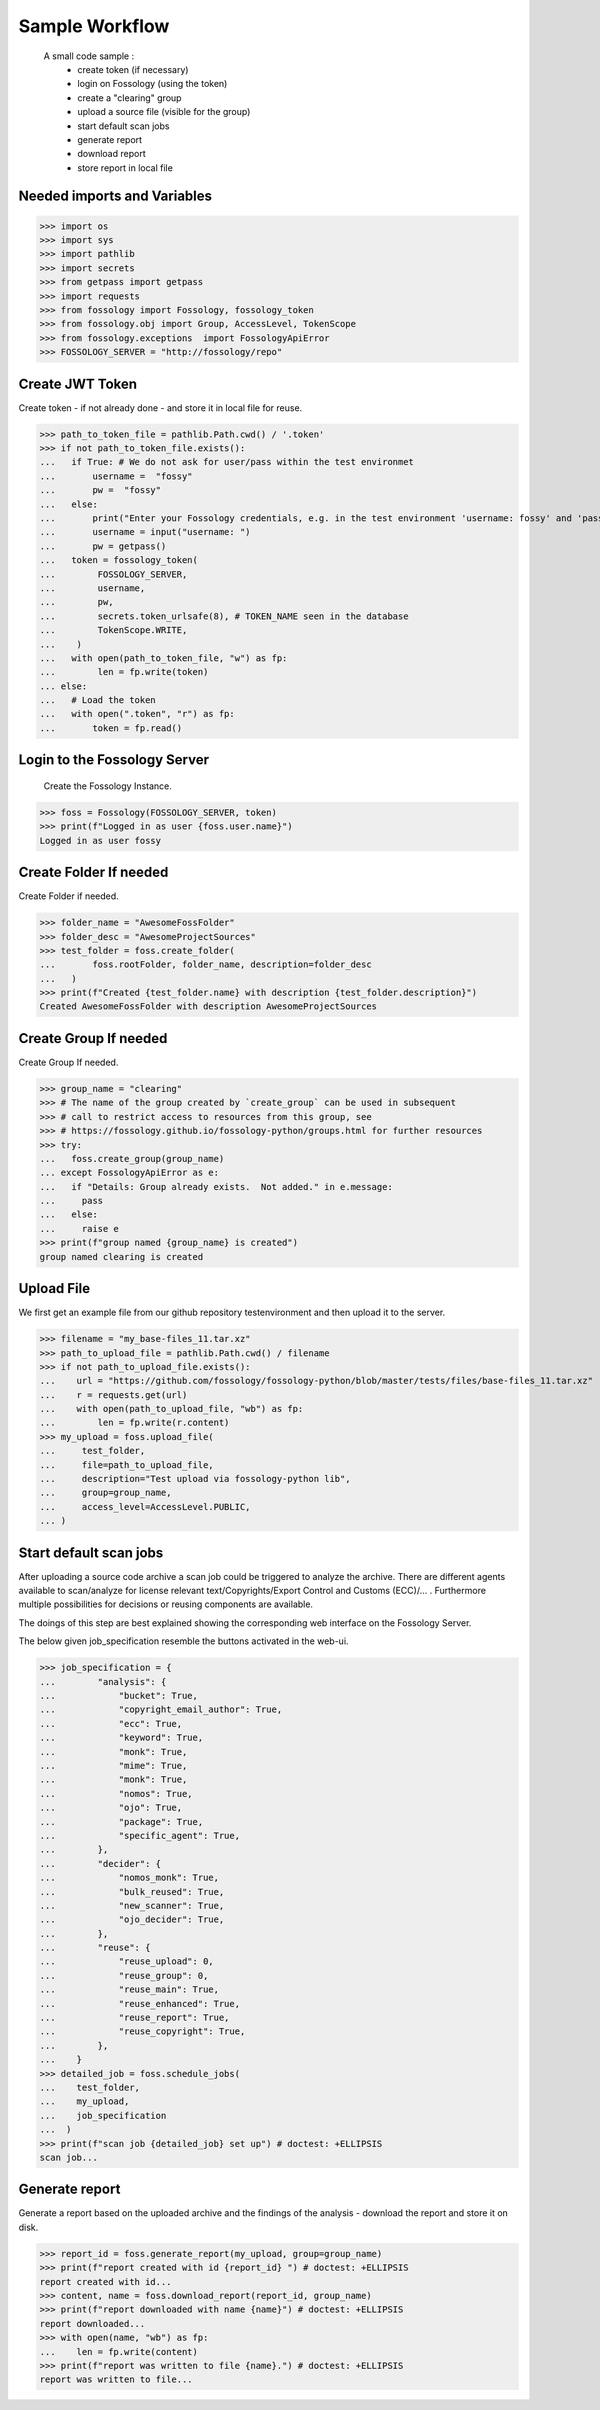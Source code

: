 ===============
Sample Workflow
===============

 A small code sample :
    - create token (if necessary)
    - login on Fossology (using the token)
    - create a "clearing" group
    - upload a source file (visible for the group)
    - start default scan jobs
    - generate report
    - download report
    - store report in local file

Needed imports and Variables
============================


>>> import os 
>>> import sys
>>> import pathlib 
>>> import secrets
>>> from getpass import getpass
>>> import requests
>>> from fossology import Fossology, fossology_token
>>> from fossology.obj import Group, AccessLevel, TokenScope
>>> from fossology.exceptions  import FossologyApiError
>>> FOSSOLOGY_SERVER = "http://fossology/repo"

Create JWT Token
================

Create token - if not already done - and store it in local file for reuse.


>>> path_to_token_file = pathlib.Path.cwd() / '.token'
>>> if not path_to_token_file.exists():
...   if True: # We do not ask for user/pass within the test environmet
...       username =  "fossy"
...       pw =  "fossy"
...   else:
...       print("Enter your Fossology credentials, e.g. in the test environment 'username: fossy' and 'password: fossy'")
...       username = input("username: ")
...       pw = getpass()
...   token = fossology_token(
...        FOSSOLOGY_SERVER,
...        username,
...        pw,
...        secrets.token_urlsafe(8), # TOKEN_NAME seen in the database
...        TokenScope.WRITE,
...    )
...   with open(path_to_token_file, "w") as fp:
...        len = fp.write(token)
... else:
...   # Load the token
...   with open(".token", "r") as fp:
...       token = fp.read()


Login to the Fossology Server
=============================

 Create the Fossology Instance.


>>> foss = Fossology(FOSSOLOGY_SERVER, token)
>>> print(f"Logged in as user {foss.user.name}")
Logged in as user fossy


Create Folder If needed 
=======================

Create Folder if needed.


>>> folder_name = "AwesomeFossFolder"
>>> folder_desc = "AwesomeProjectSources"
>>> test_folder = foss.create_folder(
...       foss.rootFolder, folder_name, description=folder_desc
...   )
>>> print(f"Created {test_folder.name} with description {test_folder.description}")
Created AwesomeFossFolder with description AwesomeProjectSources

Create Group If needed 
=======================

Create Group If needed.

>>> group_name = "clearing"
>>> # The name of the group created by `create_group` can be used in subsequent
>>> # call to restrict access to resources from this group, see 
>>> # https://fossology.github.io/fossology-python/groups.html for further resources
>>> try:
...   foss.create_group(group_name)
... except FossologyApiError as e:
...   if "Details: Group already exists.  Not added." in e.message:
...     pass
...   else:
...     raise e
>>> print(f"group named {group_name} is created")
group named clearing is created


Upload File 
===========
We first get an example file from our github repository testenvironment and then
upload it to the server. 


>>> filename = "my_base-files_11.tar.xz"
>>> path_to_upload_file = pathlib.Path.cwd() / filename
>>> if not path_to_upload_file.exists():
...    url = "https://github.com/fossology/fossology-python/blob/master/tests/files/base-files_11.tar.xz"
...    r = requests.get(url)
...    with open(path_to_upload_file, "wb") as fp: 
...        len = fp.write(r.content)
>>> my_upload = foss.upload_file(
...     test_folder,
...     file=path_to_upload_file,
...     description="Test upload via fossology-python lib",
...     group=group_name,
...     access_level=AccessLevel.PUBLIC,
... )   


Start default scan jobs
=======================

After uploading a source code archive a scan job could be triggered to analyze
the archive.  There are different agents available to scan/analyze for license relevant
text/Copyrights/Export Control and Customs (ECC)/... .
Furthermore multiple possibilities for decisions or reusing components are available.

The doings of this step are best explained showing the corresponding web interface on the Fossology Server. 

.. image:: CreateScanJob.png
  :alt: CreateScanJob.png

The below given job_specification resemble the buttons activated in the web-ui.


>>> job_specification = {
...        "analysis": {
...            "bucket": True,
...            "copyright_email_author": True,
...            "ecc": True,
...            "keyword": True,
...            "monk": True,
...            "mime": True,
...            "monk": True,
...            "nomos": True,
...            "ojo": True,
...            "package": True,
...            "specific_agent": True,
...        },
...        "decider": {
...            "nomos_monk": True,
...            "bulk_reused": True,
...            "new_scanner": True,
...            "ojo_decider": True,
...        },
...        "reuse": {
...            "reuse_upload": 0,
...            "reuse_group": 0,
...            "reuse_main": True,
...            "reuse_enhanced": True,
...            "reuse_report": True,
...            "reuse_copyright": True,
...        },
...    }
>>> detailed_job = foss.schedule_jobs(
...    test_folder,
...    my_upload,
...    job_specification
...  )
>>> print(f"scan job {detailed_job} set up") # doctest: +ELLIPSIS
scan job...


Generate report
===============

Generate a  report based on the uploaded archive  and the findings 
of the analysis - download the report and store it on disk.


>>> report_id = foss.generate_report(my_upload, group=group_name)
>>> print(f"report created with id {report_id} ") # doctest: +ELLIPSIS
report created with id...
>>> content, name = foss.download_report(report_id, group_name)
>>> print(f"report downloaded with name {name}") # doctest: +ELLIPSIS  
report downloaded...
>>> with open(name, "wb") as fp: 
...    len = fp.write(content)
>>> print(f"report was written to file {name}.") # doctest: +ELLIPSIS  
report was written to file...

